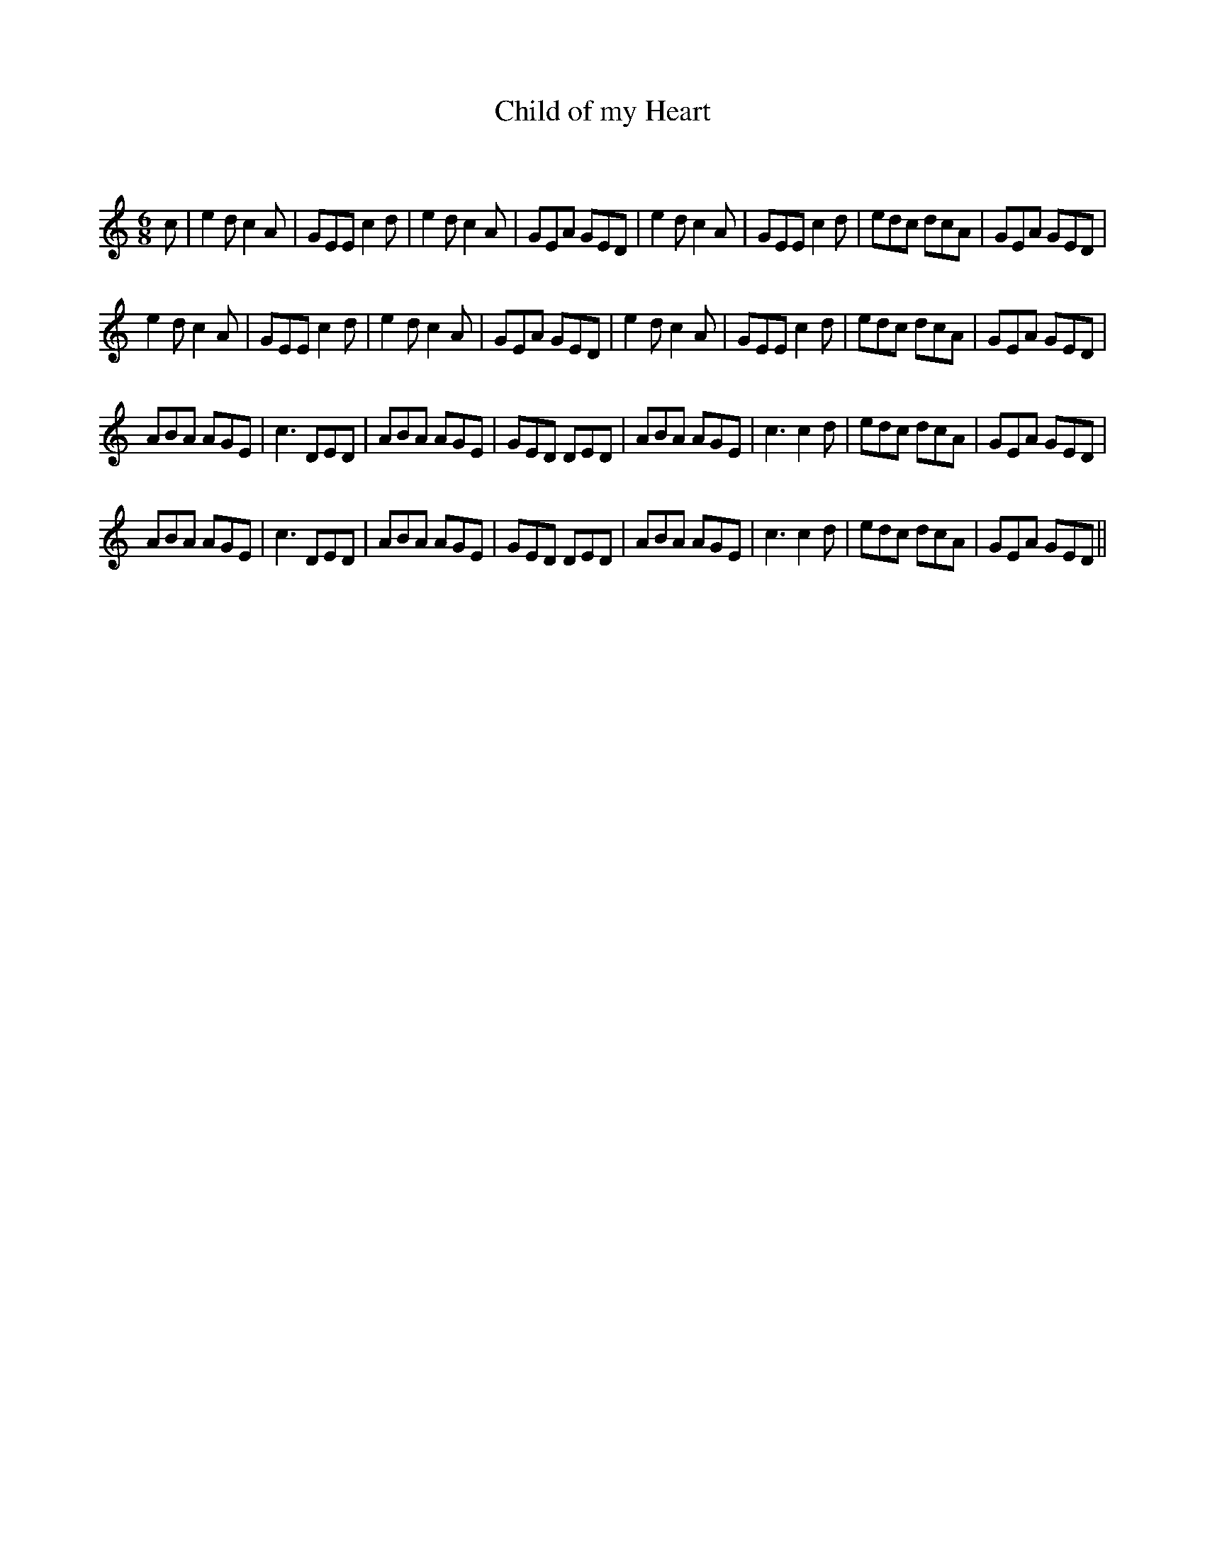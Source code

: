 X:1
T: Child of my Heart
C:
R:Jig
Q:180
K:C
M:6/8
L:1/16
c2|e4d2 c4A2|G2E2E2 c4d2|e4d2 c4A2|G2E2A2 G2E2D2|e4d2 c4A2|G2E2E2 c4d2|e2d2c2 d2c2A2|G2E2A2 G2E2D2|
e4d2 c4A2|G2E2E2 c4d2|e4d2 c4A2|G2E2A2 G2E2D2|e4d2 c4A2|G2E2E2 c4d2|e2d2c2 d2c2A2|G2E2A2 G2E2D2|
A2B2A2 A2G2E2|c6 D2E2D2|A2B2A2 A2G2E2|G2E2D2 D2E2D2|A2B2A2 A2G2E2|c6 c4d2|e2d2c2 d2c2A2|G2E2A2 G2E2D2|
A2B2A2 A2G2E2|c6 D2E2D2|A2B2A2 A2G2E2|G2E2D2 D2E2D2|A2B2A2 A2G2E2|c6 c4d2|e2d2c2 d2c2A2|G2E2A2 G2E2D2||
